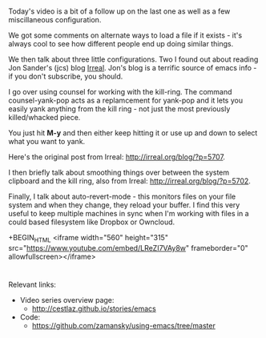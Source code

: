 #+BEGIN_COMMENT
.. title: Using Emacs - 20 - yanking
.. slug: using-emacs-20-yanking
.. date: 2016-11-13 12:00:00 UTC-04:00
.. tags: emacs, tools
.. category:
.. link: 
.. description: 
.. type: text
#+END_COMMENT

*  
Today's video is a bit of a follow up on the last one as well as a few
miscillaneous configuration.

We got some comments on alternate ways to load a file if it exists -
it's always cool to see how different people end up doing similar things.

We then talk about three little configurations. Two I found out about
reading Jon Sander's (jcs) blog [[http://irreal.org/blog][Irreal]]. Jon's blog is a terrific
source of emacs info - if you don't subscribe, you should.

I go over using counsel for working with the kill-ring. The command
counsel-yank-pop acts as a replamcement for yank-pop and it lets you
easily yank anything from the kill ring - not just the most previously
killed/whacked piece. 

You just hit **M-y** and then either keep hitting it or use up and
down to select what you want to yank. 

Here's the original post from Irreal: [[http://irreal.org/blog/?p=5707]].

I then briefly talk about smoothing things over between the system
clipboard and the kill ring, also from Irreal:
[[http://irreal.org/blog/?p=5702]].

Finally, I talk about auto-revert-mode - this monitors files on your
file system and when they change, they reload your buffer. I find this
very useful to keep multiple machines in sync when I'm working with
files in a could based filesystem like Dropbox or Owncloud.


+BEGIN_HTML
<iframe width="560" height="315" src="https://www.youtube.com/embed/LReZI7VAy8w" frameborder="0" allowfullscreen></iframe>
#+END_HTML


* 
Relevant links:
- Video series overview page:
  - http://cestlaz.github.io/stories/emacs
- Code:
  - [[https://github.com/zamansky/using-emacs/tree/master][https://github.com/zamansky/using-emacs/tree/master]]


